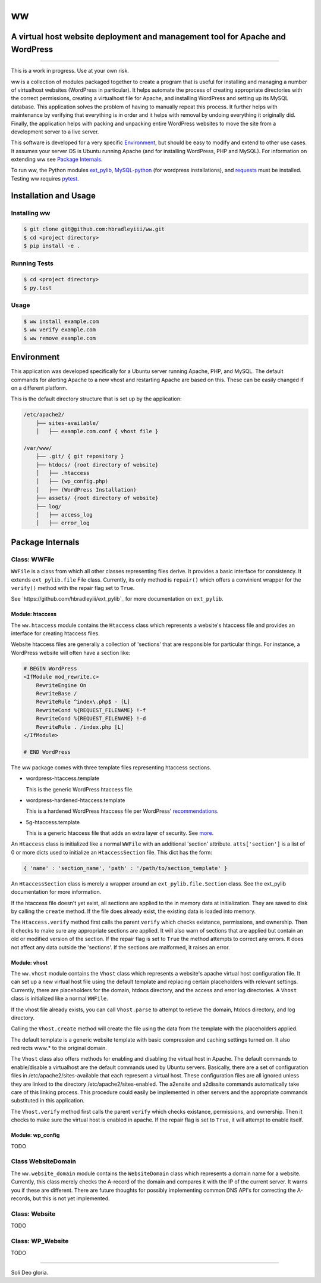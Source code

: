ww
##
A virtual host website deployment and management tool for Apache and WordPress
==============================================================================

.. image:: https://www.quantifiedcode.com/api/v1/project/5e43e90cc7344452b49c16c19666789f/badge.svg
    :target: https://www.quantifiedcode.com/app/project/5e43e90cc7344452b49c16c19666789f
    :alt: Code issues

----

This is a work in progress. Use at your own risk.

ww is a collection of modules packaged together to create a program that is
useful for installing and managing a number of virtualhost websites (WordPress
in particular). It helps automate the process of creating appropriate
directories with the correct permissions, creating a virtualhost file for
Apache, and installing WordPress and setting up its MySQL database. This
application solves the problem of having to manually repeat this process. It
further helps with maintenance by verifying that everything is in order and
it helps with removal by undoing everything it originally did. Finally, the
application helps with packing and unpacking entire WordPress websites to move
the site from a development server to a live server.

This software is developed for a very specific `Environment`_, but should be
easy to modify and extend to other use cases. It assumes your server OS is
Ubuntu running Apache (and for installing WordPress, PHP and MySQL). For
information on extending ww see `Package Internals`_.

To run ww, the Python modules `ext_pylib <https://www.github.com/hbradleyiii/ext_pylib>`_,
`MySQL-python <https://pypi.python.org/pypi/MySQL-python>`_ (for wordpress
installations), and `requests <https://github.com/kennethreitz/requests>`_
must be installed. Testing ww requires `pytest <http://pytest.org/>`_.


Installation and Usage
======================

Installing ww
--------------------

.. code:: bash

    $ git clone git@github.com:hbradleyiii/ww.git
    $ cd <project directory>
    $ pip install -e .

Running Tests
-------------

.. code:: bash

    $ cd <project directory>
    $ py.test

Usage
-----

.. code:: bash

    $ ww install example.com
    $ ww verify example.com
    $ ww remove example.com

Environment
===========
This application was developed specifically for a Ubuntu server running Apache,
PHP, and MySQL. The default commands for alerting Apache to a new vhost and
restarting Apache are based on this. These can be easily changed if on a
different platform.

This is the default directory structure that is set up by the application:

.. code::

    /etc/apache2/
        ├── sites-available/
        │   ├── example.com.conf { vhost file }

    /var/www/
        ├── .git/ { git repository }
        ├── htdocs/ {root directory of website}
        │   ├── .htaccess
        │   ├── (wp_config.php)
        │   ├── (WordPress Installation)
        ├── assets/ {root directory of website}
        ├── log/
        │   ├── access_log
        │   ├── error_log

Package Internals
=================

Class: WWFile
---------------
``WWFile`` is a class from which all other classes representing files derive.
It provides a basic interface for consistency. It extends ``ext_pylib.file``
File class.  Currently, its only method is ``repair()`` which offers a
convinient wrapper for the ``verify()`` method with the repair flag set to
``True``.

See `https://github.com/hbradleyiii/ext_pylib`_ for more documentation on
``ext_pylib``.

Module: htaccess
~~~~~~~~~~~~~~~~
The ``ww.htaccess`` module contains the ``Htaccess`` class which represents a
website's htaccess file and provides an interface for creating htaccess files.

Website htaccess files are generally a collection of 'sections' that are
responsible for particular things. For instance, a WordPress website will often
have a section like:

.. code::

    # BEGIN WordPress
    <IfModule mod_rewrite.c>
        RewriteEngine On
        RewriteBase /
        RewriteRule ^index\.php$ - [L]
        RewriteCond %{REQUEST_FILENAME} !-f
        RewriteCond %{REQUEST_FILENAME} !-d
        RewriteRule . /index.php [L]
    </IfModule>

    # END WordPress

The ww package comes with three template files representing htaccess sections.

* wordpress-htaccess.template

  This is the generic WordPress htaccess file.

* wordpress-hardened-htaccess.template

  This is a hardened WordPress htaccess file per WordPress'
  `recommendations <http://codex.wordpress.org/Hardening_WordPress>`_.

* 5g-htaccess.template

  This is a generic htaccess file that adds an extra layer of security. See
  `more <https://perishablepress.com/5g-blacklist-2013/>`_.


An ``Htaccess`` class is initialized like a normal ``WWFile`` with an
additional 'section' attribute. ``atts['section']`` is a list of 0 or more
dicts used to initialize an ``HtaccessSection`` file. This dict has the form:

.. code:: python

    { 'name' : 'section_name', 'path' : '/path/to/section_template' }

An ``HtaccessSection`` class is merely a wrapper around an
``ext_pylib.file.Section`` class. See the ext_pylib documentation for more
information.

If the htaccess file doesn't yet exist, all sections are applied to the in
memory data at initialization. They are saved to disk by calling the ``create``
method. If the file does already exist, the existing data is loaded into
memory.

The ``Htaccess.verify`` method first calls the parent ``verify`` which checks
existance, permissions, and ownership. Then it checks to make sure any
appropriate sections are applied. It will also warn of sections that are
applied but contain an old or modified version of the section. If the repair
flag is set to ``True`` the method attempts to correct any errors. It does not
affect any data outside the 'sections'. If the sections are malformed, it
raises an error.

Module: vhost
~~~~~~~~~~~~~
The ``ww.vhost`` module contains the ``Vhost`` class which represents a
website's apache virtual host configuration file. It can set up a new virtual
host file using the default template and replacing certain placeholders with
relevant settings. Currently, there are placeholders for the domain, htdocs
directory, and the access and error log directories. A ``Vhost`` class is
initialized like a normal ``WWFile``.

If the vhost file already exists, you can call ``Vhost.parse`` to attempt to
retieve the domain, htdocs directory, and log directory.

Calling the ``Vhost.create`` method will create the file using the data from
the template with the placeholders applied.

The default template is a generic website template with basic compression and
caching settings turned on. It also redirects www.* to the original domain.

The ``Vhost`` class also offers methods for enabling and disabling the virtual
host in Apache.  The default commands to enable/disable a virtualhost are the
default commands used by Ubuntu servers. Basically, there are a set of
configuration files in /etc/apache2/sites-available that each represent a
virtual host. These configuration files are all ignored unless they are linked
to the directory /etc/apache2/sites-enabled. The a2ensite and a2dissite
commands automatically take care of this linking process. This procedure could
easily be implemented in other servers and the appropriate commands substituted
in this application.

The ``Vhost.verify`` method first calls the parent ``verify`` which checks
existance, permissions, and ownership. Then it checks to make sure the virtual
host is enabled in apache. If the repair flag is set to ``True``, it will
attempt to enable itself.


Module: wp_config
~~~~~~~~~~~~~~~~~
TODO

Class WebsiteDomain
-------------------
The ``ww.website_domain`` module contains the ``WebsiteDomain`` class which
represents a domain name for a website. Currently, this class merely checks the
A-record of the domain and compares it with the IP of the current server. It
warns you if these are different. There are future thoughts for possibly
implementing common DNS API's for correcting the A-records, but this is not yet
implemented.

Class: Website
--------------
TODO

Class: WP_Website
-----------------
TODO

----

Soli Deo gloria.
